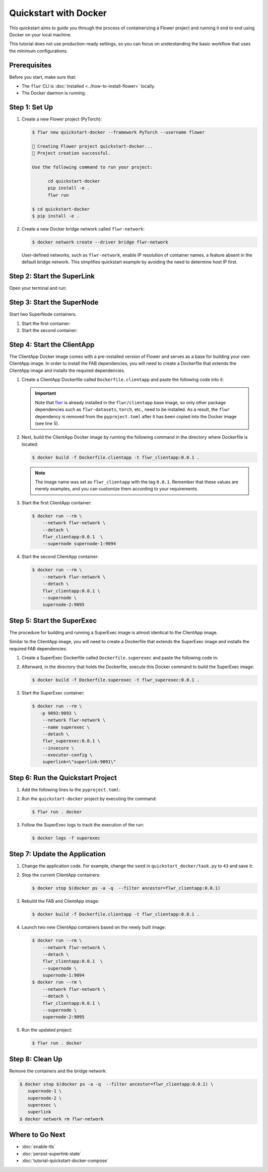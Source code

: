 Quickstart with Docker
======================

This quickstart aims to guide you through the process of containerizing a Flower project and
running it end to end using Docker on your local machine.

This tutorial does not use production-ready settings, so you can focus on understanding the basic
workflow that uses the minimum configurations.

Prerequisites
-------------

Before you start, make sure that:

- The ``flwr`` CLI is :doc:`installed <../how-to-install-flower>` locally.
- The Docker daemon is running.

Step 1: Set Up
--------------

#. Create a new Flower project (PyTorch):

   .. code-block:: bash

      $ flwr new quickstart-docker --framework PyTorch --username flower

      🔨 Creating Flower project quickstart-docker...
      🎊 Project creation successful.

      Use the following command to run your project:

            cd quickstart-docker
            pip install -e .
            flwr run

      $ cd quickstart-docker
      $ pip install -e .

#. Create a new Docker bridge network called ``flwr-network``:

   .. code-block:: bash

      $ docker network create --driver bridge flwr-network

   User-defined networks, such as ``flwr-network``, enable IP resolution of container names, a feature
   absent in the default bridge network. This simplifies quickstart example by avoiding the need to
   determine host IP first.

Step 2: Start the SuperLink
---------------------------

Open your terminal and run:

.. code-block:: bash
   :substitutions:

   $ docker run --rm \
         -p 9091:9091 -p 9092:9092 \
         --network flwr-network \
         --name superlink \
         --detach \
         flwr/superlink:|stable_flwr_version| --insecure

.. dropdown:: Understand the command

   * ``docker run``: This tells Docker to run a container from an image.
   * ``--rm``: Remove the container once it is stopped or the command exits.
   * | ``-p 9091:9091 -p 9092:9092``: Map port ``9091`` and ``9092`` of the container to the same port of
     | the host machine, allowing other services to access the Driver API on
     | ``http://localhost:9091`` and the Fleet API on ``http://localhost:9092``.
   * ``--network flwr-network``: Make the container join the network named ``flwr-network``.
   * ``--name superlink``: Assign the name ``superlink`` to the container.
   * ``--detach``: Run the container in the background, freeing up the terminal.
   * | :substitution-code:`flwr/superlink:|stable_flwr_version|`: The name of the image to be run and the specific
     | tag of the image. The tag :substitution-code:`|stable_flwr_version|` represents a :doc:`specific version <pin-version>` of the image.
   * | ``--insecure``: This flag tells the container to operate in an insecure mode, allowing
     | unencrypted communication.

Step 3: Start the SuperNode
---------------------------

Start two SuperNode containers.

#. Start the first container:

   .. code-block:: bash
      :substitutions:

      $ docker run --rm \
          -p 9094:9094 \
          --network flwr-network \
          --name supernode-1 \
          --detach \
          flwr/supernode:|stable_flwr_version|  \
          --insecure \
          --superlink superlink:9092 \
          --node-config "partition-id=0 num-partitions=2" \
          --supernode-address 0.0.0.0:9094 \
          --isolation process

   .. dropdown:: Understand the command

      * ``docker run``: This tells Docker to run a container from an image.
      * ``--rm``: Remove the container once it is stopped or the command exits.
      * | ``-p 9094:9094``: Map port ``9094`` of the container to the same port of
        | the host machine, allowing other services to access the SuperNode API on
        | ``http://localhost:9094``.
      * ``--network flwr-network``: Make the container join the network named ``flwr-network``.
      * ``--name supernode-1``: Assign the name ``supernode-1`` to the container.
      * ``--detach``: Run the container in the background, freeing up the terminal.
      * | ``flwr/supernode:|stable_flwr_version|``: This is the name of the image to be run and the specific tag
        | of the image.
      * | ``--insecure``: This flag tells the container to operate in an insecure mode, allowing
        | unencrypted communication.
      * | ``--superlink superlink:9092``: Connect to the SuperLink's Fleet API at the address
        | ``superlink:9092``.
      * | ``--node-config "partition-id=0 num-partitions=2"``: Set the partition ID to ``0`` and the
        | number of partitions to ``2`` for the SuperNode configuration.
      * | ``--supernode-address 0.0.0.0:9094``: Set the address and port number that the SuperNode
        | is listening on.
      * | ``--isolation process``: Tells the SuperNode that the ClientApp is created by separate
        | independent process. The SuperNode does not attempt to create it.

#. Start the second container:

   .. code-block:: shell
      :substitutions:

      $ docker run --rm \
          -p 9095:9095 \
          --network flwr-network \
          --name supernode-2 \
          --detach \
          flwr/supernode:|stable_flwr_version|  \
          --insecure \
          --superlink superlink:9092 \
          --node-config "partition-id=1 num-partitions=2" \
          --supernode-address \
          0.0.0.0:9095 \
          --isolation \
          process

Step 4: Start the ClientApp
---------------------------

The ClientApp Docker image comes with a pre-installed version of Flower and serves as a base for
building your own ClientApp image. In order to install the FAB dependencies, you will need to create
a Dockerfile that extends the ClientApp image and installs the required dependencies.

#. Create a ClientApp Dockerfile called ``Dockerfile.clientapp`` and paste the following code into it:

   .. code-block:: dockerfile
      :caption: Dockerfile.clientapp
      :linenos:
      :substitutions:

      FROM flwr/clientapp:|stable_flwr_version|

      WORKDIR /app
      COPY pyproject.toml .
      RUN sed -i 's/.*flwr\[simulation\].*//' pyproject.toml \
          && python -m pip install -U --no-cache-dir .

      ENTRYPOINT ["flwr-clientapp"]

   .. dropdown:: Understand the Dockerfile

      * | :substitution-code:`FROM flwr/clientapp:|stable_flwr_version|`: This line specifies that the Docker image
        | to be built from is the ``flwr/clientapp image``, version :substitution-code:`|stable_flwr_version|`.
      * | ``WORKDIR /app``: Set the working directory for the container to ``/app``.
        | Any subsequent commands that reference a directory will be relative to this directory.
      * | ``COPY pyproject.toml .``: Copy the ``pyproject.toml`` file
        | from the current working directory into the container's ``/app`` directory.
      * | ``RUN sed -i 's/.*flwr\[simulation\].*//' pyproject.toml``: Remove the ``flwr`` dependency
        | from the ``pyproject.toml``.
      * | ``python -m pip install -U --no-cache-dir .``: Run the ``pip`` install command to
        | install the dependencies defined in the ``pyproject.toml`` file
        |
        | The ``-U`` flag indicates that any existing packages should be upgraded, and
        | ``--no-cache-dir`` prevents pip from using the cache to speed up the installation.
      * | ``ENTRYPOINT ["flwr-clientapp"]``: Set the command ``flwr-clientapp`` to be
        | the default command run when the container is started.

   .. important::

      Note that `flwr <https://pypi.org/project/flwr/>`__ is already installed in the ``flwr/clientapp``
      base image, so only other package dependencies such as ``flwr-datasets``, ``torch``, etc.,
      need to be installed. As a result, the ``flwr`` dependency is removed from the
      ``pyproject.toml`` after it has been copied into the Docker image (see line 5).

#. Next, build the ClientApp Docker image by running the following command in the directory where
   Dockerfile is located:

   .. code-block:: bash

      $ docker build -f Dockerfile.clientapp -t flwr_clientapp:0.0.1 .

   .. note::

      The image name was set as ``flwr_clientapp`` with the tag ``0.0.1``. Remember that
      these values are merely examples, and you can customize them according to your requirements.

#. Start the first ClientApp container:

   .. code-block:: bash

      $ docker run --rm \
          --network flwr-network \
          --detach \
          flwr_clientapp:0.0.1  \
          --supernode supernode-1:9094

   .. dropdown:: Understand the command

      * ``docker run``: This tells Docker to run a container from an image.
      * ``--rm``: Remove the container once it is stopped or the command exits.
      * ``--network flwr-network``: Make the container join the network named ``flwr-network``.
      * ``--detach``: Run the container in the background, freeing up the terminal.
      * | ``flwr_clientapp:0.0.1``: This is the name of the image to be run and the specific tag
        | of the image.
      * | ``--supernode supernode-1:9094``: Connect to the SuperNode's Fleet API at the address
        | ``supernode-1:9094``.

#. Start the second ClientApp container:

   .. code-block:: shell

      $ docker run --rm \
          --network flwr-network \
          --detach \
          flwr_clientapp:0.0.1 \
          --supernode \
          supernode-2:9095

Step 5: Start the SuperExec
---------------------------

The procedure for building and running a SuperExec image is almost identical to the ClientApp image.

Similar to the ClientApp image, you will need to create a Dockerfile that extends the SuperExec
image and installs the required FAB dependencies.

#. Create a SuperExec Dockerfile called ``Dockerfile.superexec`` and paste the following code in:

   .. code-block:: dockerfile
      :caption: Dockerfile.superexec
      :substitutions:

      FROM flwr/superexec:|stable_flwr_version|

      WORKDIR /app

      COPY pyproject.toml .
      RUN sed -i 's/.*flwr\[simulation\].*//' pyproject.toml \
         && python -m pip install -U --no-cache-dir .

      ENTRYPOINT ["flower-superexec", "--executor", "flwr.superexec.deployment:executor"]

   .. dropdown:: Understand the Dockerfile

      * | :substitution-code:`FROM flwr/superexec:|stable_flwr_version|`: This line specifies that the Docker image
        | to be built from is the ``flwr/superexec image``, version :substitution-code:`|stable_flwr_version|`.
      * | ``WORKDIR /app``: Set the working directory for the container to ``/app``.
        | Any subsequent commands that reference a directory will be relative to this directory.
      * | ``COPY pyproject.toml .``: Copy the ``pyproject.toml`` file
        | from the current working directory into the container's ``/app`` directory.
      * | ``RUN sed -i 's/.*flwr\[simulation\].*//' pyproject.toml``: Remove the ``flwr`` dependency
        | from the ``pyproject.toml``.
      * | ``python -m pip install -U --no-cache-dir .``: Run the ``pip`` install command to
        | install the dependencies defined in the ``pyproject.toml`` file
        |
        | The ``-U`` flag indicates that any existing packages should be upgraded, and
        | ``--no-cache-dir`` prevents pip from using the cache to speed up the installation.
      * | ``ENTRYPOINT ["flower-superexec"``: Set the command ``flower-superexec`` to be
        | the default command run when the container is started.
        |
        | ``"--executor", "flwr.superexec.deployment:executor"]`` Use the
        | ``flwr.superexec.deployment:executor`` executor to run the ServerApps.

#. Afterward, in the directory that holds the Dockerfile, execute this Docker command to
   build the SuperExec image:

   .. code-block:: bash

      $ docker build -f Dockerfile.superexec -t flwr_superexec:0.0.1 .


#. Start the SuperExec container:

   .. code-block:: bash

      $ docker run --rm \
         -p 9093:9093 \
          --network flwr-network \
          --name superexec \
          --detach \
          flwr_superexec:0.0.1 \
          --insecure \
          --executor-config \
          superlink=\"superlink:9091\"

   .. dropdown:: Understand the command

      * ``docker run``: This tells Docker to run a container from an image.
      * ``--rm``: Remove the container once it is stopped or the command exits.
      * | ``-p 9093:9093``: Map port ``9093`` of the container to the same port of
        | the host machine, allowing you to access the SuperExec API on ``http://localhost:9093``.
      * ``--network flwr-network``: Make the container join the network named ``flwr-network``.
      * ``--name superexec``: Assign the name ``superexec`` to the container.
      * ``--detach``: Run the container in the background, freeing up the terminal.
      * | ``flwr_superexec:0.0.1``: This is the name of the image to be run and the specific tag
        | of the image.
      * | ``--insecure``: This flag tells the container to operate in an insecure mode, allowing
        | unencrypted communication.
      * | ``--executor-config superlink=\"superlink:9091\"``: Configure the SuperExec executor to
        | connect to the SuperLink running on port ``9091``.

Step 6: Run the Quickstart Project
----------------------------------

#. Add the following lines to the ``pyproject.toml``:

   .. code-block:: toml
      :caption: pyproject.toml

      [tool.flwr.federations.docker]
      address = "127.0.0.1:9093"
      insecure = true

#. Run the ``quickstart-docker`` project by executing the command:

   .. code-block:: bash

      $ flwr run . docker

#. Follow the SuperExec logs to track the execution of the run:

   .. code-block:: bash

      $ docker logs -f superexec

Step 7: Update the Application
------------------------------

#. Change the application code. For example, change the  ``seed`` in ``quickstart_docker/task.py``
   to ``43`` and save it:

   .. code-block:: python
      :caption: quickstart_docker/task.py

      # ...
      partition_train_test = partition.train_test_split(test_size=0.2, seed=43)
      # ...

#. Stop the current ClientApp containers:

   .. code-block:: bash

      $ docker stop $(docker ps -a -q  --filter ancestor=flwr_clientapp:0.0.1)

#. Rebuild the FAB and ClientApp image:

   .. code-block:: bash

      $ docker build -f Dockerfile.clientapp -t flwr_clientapp:0.0.1 .

#. Launch two new ClientApp containers based on the newly built image:

   .. code-block:: bash

      $ docker run --rm \
          --network flwr-network \
          --detach \
          flwr_clientapp:0.0.1  \
          --supernode \
          supernode-1:9094
      $ docker run --rm \
          --network flwr-network \
          --detach \
          flwr_clientapp:0.0.1 \
          --supernode \
          supernode-2:9095

#. Run the updated project:

   .. code-block:: bash

      $ flwr run . docker

Step 8: Clean Up
----------------

Remove the containers and the bridge network:

.. code-block:: bash

   $ docker stop $(docker ps -a -q  --filter ancestor=flwr_clientapp:0.0.1) \
      supernode-1 \
      supernode-2 \
      superexec \
      superlink
   $ docker network rm flwr-network

Where to Go Next
----------------

* :doc:`enable-tls`
* :doc:`persist-superlink-state`
* :doc:`tutorial-quickstart-docker-compose`
